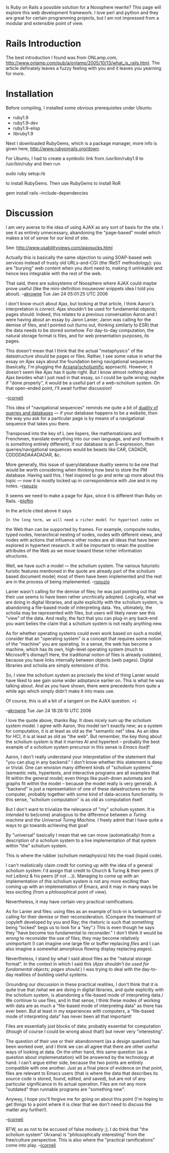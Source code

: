 #+STARTUP: showeverything logdone
#+options: num:nil

Is Ruby on Rails a possible solution for a Noosphere rewrite?  This
page will explore this web development framework.  I love perl and
python and they are great for certain programming projects, but I am
not impressed from a modular and extensible point of view.

* Rails Introduction


The best introduction I found was from ONLamp.com,
http://www.onlamp.com/pub/a/onlamp/2005/10/13/what_is_rails.html.  The
article definately leaves a fuzzy feeling with you and it leaves you
yearning for more.

* Installation

Before compiling, I installed some obvious prerequisites under Ubuntu

 * ruby1.9
 * ruby1.9-dev
 * ruby1.9-elisp
 * libruby1.9

Next I downloaded RubyGems, which is a package manager, more info is
given here, http://www.rubyonrails.org/down.

For Ubuntu, I had to create a symbolic link from /usr/bin/ruby1.9 to
/usr/bin/ruby and then run

sudo ruby setup.rb

to install RubyGems.  Then use RubyGems to install RoR

gem install rails --include-dependencies

* Discussion

I am very averse to the idea of using AJAX as any sort of basis for
the site.  I see it as entirely unnecessary, abandoning the
"page-based" model which makes a lot of sense for our kind of site.

See: http://www.usabilityviews.com/ajaxsucks.html

Actually this is basically the same objection to using SOAP-based web
services instead of trusty old URLs-and-CGI (the !ReST methodology):
you are "burying" web content when you dont need to, making it
unlinkable and hence less integrable with the rest of the web.

That said, there are subsystems of Noosphere where AJAX could maybe
prove useful (like the mini-definition mouseover snippets idea I told
you about). --[[file:akrowne.org][akrowne]] Tue Jan 24 05:01:25 UTC 2006

I don't know much about Ajax, but looking at that article, I think
Aaron's interpretation is correct.  Ajax shouldn't be used for
fundamental objects; pages should.  Indeed, this relates to a previous
conversation Aaron and I were having about an essay by Jaron Lanier;
Jaron was calling for the demise of files, and I pointed out (turns
out, thinking similarly to ESR) that the data needs to be stored
somehow.  For day-to-day computation, the natural storage format is
files, and for web presentation purposes, its pages.

This doesn't mean that I think that the actual "metaphysics" of the
datastructure should be pages or files.  Rather, I see some value in
what the essay on Ajax says about the foundation being navigational
sequences (basically, I'm plugging the [[file:Arxana|scholiumific.org][Arxana|scholiumific]]
approach).  However, it doesn't seem like Ajax has it quite right.
But I know almost nothing about Ajax besides what I just read in that
essay, so I could be quite wrong; maybe if "done properly", it would
be a useful part of a web-scholium system.  On that open-ended point,
I'll await further discussion!

--[[file:jcorneli.org][jcorneli]]

This idea of "navigational sequences" reminds me quite a bit of
[[file:duality of queries and databases.org][duality of queries and databases]] --- if your database happens to be a
website, then the way you ask for a particular page is by means of a
navigational sequence that takes you there.

Transposed into the key of L (we lispers, like mathematicians and
Frenchmen, translate everything into our own language, and and
forthwith it is something entirely different), if our database is an
S-expression, then queries/navigational sequences would be beasts like
CAR, CADADR, CDDDDADAAADADAR, &c.

More generally, this issue of query/database duality seems to be one
that would be worth considering when thinking how best to store the PM
database.  Having said this, I feel inspired to go and write up more
about this topic --- now it is mostly locked up in correspondence with
Joe and in my notes.  --[[file:rspuzio.org][rspuzio]]

It seems we need to make a page for Ajax, since it is different than Ruby on Rails. --[[file:bloftin.org][bloftin]]

In the article cited above it says

: In the long term, we will need a richer model for hypertext nodes on
the Web than can be supported by frames. For example, composite nodes,
typed nodes, hierarchical nesting of nodes, nodes with different
views, and nodes with actions that influence other nodes are all ideas
that have been explored in hypertext research. It will be important to
retain the positive attributes of the Web as we move toward these
richer information structures.

Well, we have such a model --- the scholium system.  The various
futuristic furistic features mentioned in the quote are already part
of the scholium based document model; most of them have been
implemented and the rest are in the process of being
implemented. --[[file:rspuzio.org][rspuzio]]

Lanier wasn't calling for the demise of files; he was just pointing out that their 
use seems to have been rather uncritically adopted.  Logically, what we are doing in
digital libraries, and quite explicitly with the scholium system, is abandoning a file-based
mode of interpreting data.  Yes, ultimately, the scholia may be represented with files,
but users will likely never see this "view" of the data.  And really, the fact that you can 
plug-in any back-end you want belies the claim that a scholium system is not really
anything new.

As for whether operating systems could even work based on such a model, consider that 
an "operating system" is a concept that requires some notion of the "machine" you are 
operating.  In a sense, the web has become a machine, which has its own, high-level
operating system (much to Microsoft's dismay!)  Here, the traditional notion of files is
already outdated, because you have links internally between objects (web pages).  Digital
libraries and scholia are simply extensions of this.

So, I view the scholium system as precisely the kind of thing Lanier would have liked to
see gain some wider adoptance earlier on.  This is what he was talking about.  And as you
have shown, there were precedents from quite a while ago which simply didn't make it into
mass use.

Of course, this is all a bit of a tangent on the AJAX question. =)

--[[file:akrowne.org][akrowne]] Tue Jan 24 18:28:10 UTC 2006

I love the quote above, thanks Ray.  It does nicely sum up the
scholium system model.  I agree with Aaron, this model isn't exactly
new; as a system for computation, it is at least as old as the
"semantic net" idea.  As an idea for HCI, it is at least as old as
"the web".  But remember, the key thing about the scholium system is
that it marries AI and hypertext -- probably the best example of a
scholium system precursor in this sense is /Emacs itself/!

Aaron, I don't really understand your interpretation of the statement
that "you can plug in any backend."  I don't know whether this
statement is deep or trivial.  One can envision many different kinds
of "scholium systems" (semantic nets, hypertexts, and interactive
programs are all examples that fit within the general model; even
things like push-down automata and graphs fit within the model --
because the model really is very general).  A "backend" is just a
representation of one of these datastructures on the computer,
probably together with some kind of data-access functionality.  In
this sense, "scholium computation" is as old as computation itself.

But I don't want to trivialize the relevance of "my" scholium system.
It is /intended/ to be(come) analogous to the difference between /a
Turing machine/ and /the Universal Turing Machine/.  I freely admit
that I have quite a ways to go towards achieving that goal!

By "universal" basically I mean that we can move (automatically) from
a description of /a/ scholium system to a live implementation of
that system within "the" scholium system.

This is where the rubber (scholium metaphysics) hits the road (liquid
code).

I can't realistically claim credit for coming up with the idea of a
general scholium system: I'd assign that credit to Church & Turing &
their peers (if not Leibniz & his peers (if not ...)).  Managing to
come up with an implementation of /this/ scholium system is not any
more exciting than coming up with an implementation of Emacs, and it
may in many ways be less exciting (from a philosophical point of
view).

Nevertheless, it may have certain very practical ramifications.

As for Lanier and files: using files as an example of lock-in is
tantamount to calling for their demise or their reconsideration.
(Compare the treatment of copyleft developed by you and Ray; the
rhetoric is such that something being "locked" begs us to look for a
"key".)  This is even though he says they "have become too fundamental
to reconsider."  I don't think it would be /wrong/ to reconsider the
use of files; they may become relatively unimportant (I can imagine
one large file or buffer replacing /files/ and I can also imagine a
somewhat amorphous flowing display replacing /pages/).

Nevertheless, I stand by what I said about files as the "natural
storage format".  In the context in which I said this (/Ajax
shouldn't be used for fundamental objects; pages should./)  I was
trying to deal with the day-to-day realities of building useful
systems.  

Grounding our discussion in these practical realities, I don't think
that it is quite true that /what we are doing in digital libraries,
and quite explicitly with the scholium system, is abandoning a
file-based mode of interpreting data./  We continue to use files, and
in that sense, I think these modes of working with data are as much a
"file-based mode of interpreting data" as there has ever been.  But at
least in my experiences with computers, a "file-based mode of
interpreting data" has never been all that important!

Files are essentially just blocks of data; probably essential for
computation (though of course I could be wrong about that!) but never
very "interesting".

The question of their use or their abandonment (as a design question)
has been worked over, and I think we can all agree that there are
other useful ways of looking at data.  On the other hand, this same
question (as a question about implemenatation) will be answered by the
technology at hand.  I can't argue either side, because the two points
are entirely compatible with one another.  Just as a final piece of
evidence on that point, files are relevant to Emacs users (that is
where the data that describes its source code is stored, found,
edited, and saved), but are not of any particular significance in its
actual operation.  Files are not any more "outdated" than runnable
programs are "something new".

Anyway, I hope you'll forgive me for going on about this point (I'm
hoping to get things to a point where it is clear that we don't need
to discuss the matter any further!).

--[[file:jcorneli.org][jcorneli]]

BTW, so as not to be accused of false modesty ;), I do think that "the
scholium system" (Arxana) is "philosophically interesting" from the
free/culture perspective.  This is also where the "practical
ramifications" come into play.  --[[file:jcorneli.org][jcorneli]]
